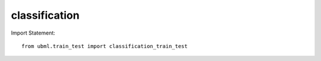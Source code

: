 .. _classification:

classification
============

Import Statement::
    
    from ubml.train_test import classification_train_test


.. function:: regression_train_test(x_train, y_train, x_test, y_test, metric="r2_score", export_best=None, export_model=None, path=None)

   :param x_train: the x_train
   :type x_train: output from sklearn train_test_split()

   :param y_train: the y_train
   :type y_train: output from sklearn train_test_split() 

   :param x_test: the x_test
   :type x_test: output from sklearn train_test_split()

   :param y_test: the y_test
   :type y_test: output from sklearn train_test_split()

   :param metric: Give it a metric name for which you want to choose best model. By default it will take value as accuracy_score and choose the best model with the highest validation accuracy_score, but you can change the metric
   :type metric: str

   :param export_best: set it as True if you want to export the best model as a pickle file
   :type export_best: bool

   :param export_model: give it a model name if you want to export that specific model's pickle file
                            models can be selected as follows:
                                * Logistic Regression.
                                * KNN Classifier.
                                * SVM Classifier.
                                * Naive Bayes Classifier.
                                * Decision Tree Classifier.
                                * Random Forest Classifier.
   :type export_model: str

   :param path: give a path with model name if you want to specify where to save the model and by what name
   :type path: str

   :returns: * Metrics Performance Table (type: A Pandas Dataframe).
             * Best Model Name.
             * Best Model pickle file (only if you set argument export_best=True).
             * Custom Model pickle file (only if you set argument export_model=True).